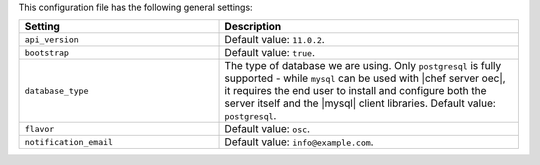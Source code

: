 .. The contents of this file are included in multiple topics.
.. This file should not be changed in a way that hinders its ability to appear in multiple documentation sets.

This configuration file has the following general settings:

.. list-table::
   :widths: 200 300
   :header-rows: 1

   * - Setting
     - Description
   * - ``api_version``
     - Default value: ``11.0.2``.
   * - ``bootstrap``
     - Default value: ``true``.
   * - ``database_type``
     - The type of database we are using. Only ``postgresql`` is fully supported - while ``mysql`` can be used with |chef server oec|, it requires the end user to install and configure both the server itself and the |mysql| client libraries. Default value: ``postgresql``.
   * - ``flavor``
     - Default value: ``osc``.
   * - ``notification_email``
     - Default value: ``info@example.com``.
